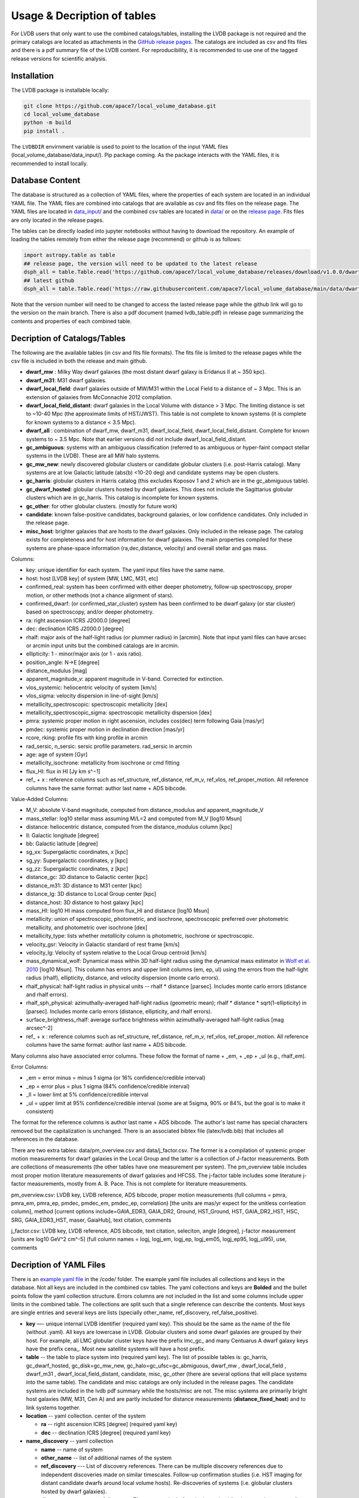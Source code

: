 Usage & Decription of tables 
============================

For LVDB users that only want to  use  the combined catalogs/tables, installing the LVDB package is not required and the primary catalogs are located as attachments in the `GitHub release pages <https://github.com/apace7/local_volume_database/releases>`_.
The catalogs are included as csv and fits files and there is  a pdf summary file of the LVDB content.
For reproducibility, it is recommended to use one of the tagged release versions for scientific analysis.



.. _installation:

Installation 
------------

The LVDB package is installable locally:

.. code-block:: console

  git clone https://github.com/apace7/local_volume_database.git
  cd local_volume_database
  python -m build
  pip install .

The ``LVDBDIR`` envirnment variable is used to point to the location of the input YAML files (local_volume_database/data_input/). 
Pip package coming. As the package interacts with the YAML files, it is recommended to install locally.

Database Content
----------------

The database is structured as a collection of YAML files, where the properties of each system are located in an individual YAML file.
The YAML files are combined into catalogs that are available as csv and fits files on the release page. 
The YAML files are located in `data_input/ <https://github.com/apace7/local_volume_database/tree/main/data_input>`_ and the combined csv tables are located in `data/ <https://github.com/apace7/local_volume_database/tree/main/data>`_ or on the `release page <https://github.com/apace7/local_volume_database/releases>`_. Fits files are only located in the release pages.



The tables can be directly loaded into jupyter notebooks without having to download the repository.
An example of loading the tables remotely from either the release page (recommend) or  github is as follows:

.. code-block:: python

  import astropy.table as table
  ## release page, the version will need to be updated to the latest release
  dsph_all = table.Table.read('https://github.com/apace7/local_volume_database/releases/download/v1.0.0/dwarf_all.csv')
  ## latest github
  dsph_all = table.Table.read('https://raw.githubusercontent.com/apace7/local_volume_database/main/data/dwarf_all.csv')

Note that the version number will need to be changed to access the lasted release page while the github link will go to the version on the main branch.
There is also a pdf document (named lvdb_table.pdf) in release page summarizing the contents and properties of each combined table. 


Decription of Catalogs/Tables 
--------------------

The following are the available tables (in csv and fits file formats). The fits file is limited to the release pages while the csv file is included in both the release and main github.

* **dwarf_mw** : Milky Way dwarf galaxies (the most distant dwarf galaxy is Eridanus II at ~ 350 kpc).
* **dwarf_m31**: M31 dwarf galaxies.
* **dwarf_local_field**: dwarf galaxies outside of MW/M31 within the Local Field to a distance of ~ 3 Mpc. This is an extension of galaxies from McConnachie 2012 compilation.
* **dwarf_local_field_distant**: dwarf galaxies in the Local Volume with distance > 3 Mpc. The limiting distance is set to ~10-40 Mpc (the approximate limits of HST/JWST). This table is not complete to known systems (it is complete for known systems to a distance < 3.5 Mpc). 
* **dwarf_all** : combination of dwarf_mw, dwarf_m31, dwarf_local_field, dwarf_local_field_distant. Complete for known systems to ~ 3.5 Mpc. Note that earlier versions did not include dwarf_local_field_distant. 
* **gc_ambiguous**: systems with an ambiguous classification (referred to as ambiguous or hyper-faint compact stellar systems in the LVDB). These are all MW halo systems. 
* **gc_mw_new**: newly discovered globular clusters or candidate globular clusters (i.e. post-Harris catalog).  Many systems are at low Galactic latitude (abs(b) <10-20 deg) and candidate systems may be open clusters.
* **gc_harris**: globular clusters in Harris catalog (this excludes Koposov 1 and 2 which are in the gc_abmiguous table).
* **gc_dwarf_hosted**: globular clusters hosted by dwarf galaxies. This does not include the Sagittarius globular clusters which are in gc_harris. This catalog is incomplete for known systems.
* **gc_other**: for other globular clusters. (mostly for future work)
* **candidate**: known false-positive candidates, background galaxies, or low confidence candidates. Only included in the release page.
* **misc_host**: brighter galaxies that are hosts to the dwarf galaxies.  Only included in the release page.  The catalog exists for completeness and for host information for dwarf galaxies.  The main properties compiled for these systems are phase-space information (ra,dec,distance, velocity) and overall stellar and gas mass. 





.. Decription of table contents
.. ----------------------------

Columns:

* key: unique identifier for each system.  The yaml input files have the same name.
* host: host [LVDB key] of system [MW, LMC, M31, etc]
* confirmed_real: system has been confirmed with either deeper photometry, follow-up spectroscopy, proper motion, or other methods (not a chance alignment of stars).
* confirmed_dwarf: (or confirmed_star_cluster) system has been confirmed to be dwarf galaxy (or star cluster) based on spectroscopy, and/or deeper photometry.
* ra: right ascension ICRS J2000.0 [degree]
* dec: declination ICRS J2000.0 [degree]
* rhalf: major axis of the half-light radius (or plummer radius) in [arcmin]. Note that input yaml files can have arcsec or arcmin input units but the combined catalogs are in arcmin. 
* ellipticity: 1 - minor/major axis (or 1 - axis ratio).
* position_angle: N->E [degree] 
* distance_modulus [mag]
* apparent_magnitude_v: apparent magnitude in V-band. Corrected for extinction. 
* vlos_systemic: heliocentric velocity of system [km/s]
* vlos_sigma: velocity dispersion in line-of-sight [km/s]
* metallicity_spectroscopic: spectroscopic metallicity [dex]
* metallicity_spectroscopic_sigma: spectroscopic metallicity dispersion [dex]
* pmra: systemic proper motion in right ascension, includes cos(dec) term following Gaia [mas/yr]
* pmdec: systemic proper motion in declination direction [mas/yr]
* rcore, rking: profile fits with king profile in arcmin
* rad_sersic, n_sersic: sersic profile parameters. rad_sersic in arcmin
* age: age of system [Gyr] 
* metallicity_isochrone: metallicity from isochrone or cmd fitting 
* flux_HI: flux in HI [Jy km s^−1]
* ref_ + x : reference columns such as ref_structure, ref_distance, ref_m_v, ref_vlos, ref_proper_motion.  All reference columns have the same format: author last name + ADS bibcode. 

Value-Added Columns:

* M_V: absolute V-band magnitude, computed from distance_modulus and apparent_magnitude_V
* mass_stellar: log10 stellar mass assuming M/L=2 and computed from M_V [log10 Msun]
* distance: heliocentric distance, computed from the distance_modulus column [kpc]
* ll: Galactic longitude [degree]
* bb: Galactic latitude [degree]
* sg_xx: Supergalactic coordinates, x [kpc]
* sg_yy: Supergalactic coordinates, y [kpc]
* sg_zz: Supergalactic coordinates, z [kpc] 
* distance_gc: 3D distance to Galactic center [kpc]
* distance_m31: 3D distance to M31 center [kpc]
* distance_lg: 3D distance to Local Group center [kpc] 
* distance_host: 3D distance to host galaxy [kpc]
* mass_HI: log10 HI mass computed from flux_HI and distance [log10 Msun] 
* metallicity: union of spectroscopic, photometric, and isochrone, spectroscopic preferred over photometric metallicity, and photometric over isochrone [dex]
* metallicity_type: lists whether `metallicity` column is photometric, isochrone or spectroscopic. 
* velocity_gsr: Velocity in Galactic standard of rest frame [km/s]
* velocity_lg: Velocity of system relative to the Local Group centroid [km/s]
* mass_dynamical_wolf: Dynamical mass within 3D half-light radius using the dynamical mass estimator in `Wolf et al. 2010 <https://ui.adsabs.harvard.edu/abs/2010MNRAS.406.1220W/abstract>`_ [log10 Msun]. This column has errors and upper limit columns (em, ep, ul) using the errors from the half-light radius (rhalf), ellipticity, distance, and velocity dispersion (monte carlo errors). 
* rhalf_physical: half-light radius in physical units --  rhalf * distance  [parsec]. Includes monte carlo errors (distance and rhalf errors).
* rhalf_sph_physical: azimuthally-averaged half-light radius (geometric mean); rhalf * distance * sqrt(1-ellipticity) in [parsec]. Includes monte carlo errors (distance, ellipticity, and rhalf errors).
* surface_brightness_rhalf: average surface brightness within azimuthally-averaged half-light radius [mag arcsec^-2]
* ref_ + x : reference columns such as ref_structure, ref_distance, ref_m_v, ref_vlos, ref_proper_motion.  All reference columns have the same format: author last name + ADS bibcode. 

Many columns also have associated error columns. These follow the format of name + _em, + _ep + _ul (e.g., rhalf_em). 

Error Columns: 

* _em = error minus = minus 1 sigma (or 16% confidence/credible interval) 
* _ep = error plus = plus 1 sigma (84% confidence/credible interval)
* _ll = lower limt at  5% confidence/credible interval 
* _ul = upper limit at 95% confidence/credible interval (some are at 5sigma, 90% or 84%, but the goal is to make it consistent)

The format for the reference columns is author last name + ADS bibcode. The author's last name has special characters removed but the capitalization is unchanged. 
There is an associated bibtex file (latex/lvdb.bib) that includes all references in the database. 

There are two extra tables: data/pm_overview.csv and data/j_factor.csv. The former is a compilation of systemic proper motion measurements for dwarf galaxies in the Local Group and the latter is a collection of J-factor measurements. Both are collections of measurements (the other tables have one measurement per system). 
The pm_overview table includes most proper motion literature measurements of dwarf galaxies and HFCSS. 
The j-factor table includes some literature j-factor measurements, mostly from A. B. Pace.  This is not complete for literature measurements.

pm_overview.csv: LVDB key, LVDB reference, ADS bibcode, proper motion measurements (full columns = pmra, pmra_em, pmra_ep, pmdec, pmdec_em, pmdec_ep, correlation) [the units are mas/yr expect for the unitless corrleation column], method [current options include=GAIA_EDR3, GAIA_DR2, Ground, HST_Ground, HST, GAIA_DR2_HST, HSC, SRG, GAIA_EDR3_HST, maser, GaiaHub], text citation, comments


j_factor.csv: LVDB key, LVDB reference, ADS bibcode, text citation, seleciton, angle [degree], j-factor measurement [units are log10 GeV^2 cm^-5] (full column names = logj, logj_em,	logj_ep,	logj_em05,	logj_ep95,	logj_ul95), use, comments

Decription of YAML Files 
------------------------

There is an `example yaml file <https://github.com/apace7/local_volume_database/blob/main/code/example_yaml.yaml>`_ in the /code/ folder. 
The example yaml file includes all collections and keys in the database.  Not all keys are included in the combined csv tables.
The yaml collections and keys are **Bolded**  and the bullet points follow the yaml collection structure.  Errors columns are not included in the list  and some columns include upper limits in the combined table. 
The collections are split such that a single reference can describe the contents.
Most keys are single entries and several keys are lists (specially other_name, ref_discovery, ref_false_positive).  

* **key** —- unique internal LVDB identifier (required yaml key). This should be the same as the name of the file (without .yaml).  All keys are lowercase in LVDB. Globular clusters and some dwarf galaxies are grouped by their host. For example, all LMC globular cluster keys have the prefix lmc_gc_ and many Centuarus A dwarf galaxy keys have the prefix cena_. Most new satellite systems will have a host prefix.
* **table** -- the table to place system into (required yaml key). The list of possible tables is: gc_harris, gc_dwarf_hosted, gc_disk=gc_mw_new, gc_halo=gc_ufsc=gc_abmiguous, dwarf_mw , dwarf_local_field , dwarf_m31 , dwarf_local_field_distant, candidate, misc, gc_other (there are several options that will place systems into the same table). The candidate and misc catalogs are only included in the release pages. The candidate systems are included in the lvdb pdf summary while the hosts/misc are not. The misc systems are primarily bright host galaxies (MW, M31, Cen A) and are partly included for distance measurements (**distance_fixed_host**) and to link systems together. 
* **location** -- yaml collection. center of the system 

  * **ra** -- right ascension ICRS [degree]  (required yaml key)

  * **dec** -- declination ICRS [degree] (required yaml key)

* **name_discovery** -- yaml collection

  * **name** -- name of system

  * **other_name** -- list of additional names of the system

  * **ref_discovery** --- List of discovery references. There can be multiple discovery references due to independent discoveries made on similar    timescales. Follow-up confirmation studies (i.e. HST imaging for distant candidate dwarfs around local volume hosts). Re-discoveries of systems (i.e. globular clusters hosted by dwarf galaxies).

  * **discovery_year** -- year of discovery. The year may be before the journal publication year due to an earlier arxiv submission.

  * **host** -- host galaxy of the system.

  * **confirmed_dwarf** -- Integer that denotes whether the system is confirmed to be a dwarf galaxy (options = 0,1). 1 = confirmed dwarf galaxy.  

  * **confirmed_star_cluster** -- Integer that denotes whether the system is confirmed to be a star cluster (options = 0,1).  1 = confirmed star cluster.  

  * **confirmed_real** -- Integer that denotes whether the system is confirmed  to be physical system (options = 0,1). 1 = confirmed system.  To confirm a system, deeper imaging (i.e. HST), spectroscopy, and/or proper motion/astrometry may be required. 

  * **false_positive** -- Integer that denotes whether the system is confirmed to a false positive or backkground galaxy (options = 0,1,2). 1 = system is confirmed to be a false positive.  2 = system is confirmed to be background galaxy at much larger distance (outside the Local Volume).

  * **ref_false_positive** -- list of references that shows an system is a false positive. This could include new dwarf galaxy searches that do not recover the system. This includes dwarf galaxies candidates that are later shown to be background galaxies. 

  * **abbreviation** -- Common abbreviation for system (currently only for MW dwarf galaxies). 
  
  * **type** -- Morphological type. This includes: dSph, dIrr, NSC=Nuclear star cluster, GC=Globular Cluster (this is not the full set of options). This key is generally incomplete.

* **notes** -- List of notes in LaTeX. The notes are added to the summary pdf. 

* **structure** -- yaml collection
  
  * **rhalf** -- elliptical half-light radius [arcmin]. This corresponds to the major axis. The default units are arcmin if the **spatial_units** key is not included. 

  * **spatial_units** -- this key sets the units of the spatial parameter (rhalf here). The options are [arcmin, arcsec].

  * **spatial_model** -- options = [plummer, exponential, sersic, king, eff] model assumption for the primary model assumed to compute rhalf.  Included for reference.

  * **ellipticity** -- Ellipticity of the system, defined as 1 - b/a = 1- minor axis/major axis. 

  * **position_angle** -- position angle defined north to east [degree]

  * **ref_structure** -- reference

* **distance** -- yaml collection

  * **distance_modulus** --  distance modulus of the system. [mag] This quantity is used to compute the distance in kpc for each system.

  * **distance_fixed_host** -- True/False. This option fixes the distance of the system to the distance of its host.  Commonly used for globular clusters hosted by dwarf galaxy, systems without an independent distance measurement, and/or new candidate satellites in more distant systems (>3 Mpc)

  * **ref_distance**

* **m_v** -- yaml collection

  * **apparent_magnitude_v** -- Apparent V-band magnitude of the system. This quantity is corrected for extinction. This quantity is combined with **distance_modulus** to compute the absolute V-band magnitude in the combined tables. 

  * **apparent_magnitude_i** -- Apparent I-band magnitude of the system. This quantity is corrected for extinction.  This column is rarely used.

  * **mean_ebv** -- Mean E(B-V) for reference.  This is not currently used in calculations. 

  * **ref_m_v** -- reference

* **velocity** -- yaml collection. stellar velocity/kinematics

  * **vlos_systemic** -- systemic heliocentric velocity of the system. Stellar velocities are preferred but some distant systems only have HI velocities. [km/s]
  
  * **vlos_sigma** -- stellar velocity dispersion. [km/s]. Sometimes called the global velocity dispersion.

  * **vlos_sigma_central** -- central stellar velocity dispersion. [km/s]. Primarily for globular clusters.
  
  * **ref_vlos** -- reference

* **proper_motion** -- yaml collection
  
  * **pmra** -- systemic proper motion in the direction of right ascension (includes cosdec term) [mas/yr]

  * **pmdec** -- systemic proper motion in the direction of declination [mas/yr]

  * **ref_proper_motion** -- reference

* **spectroscopic_metallicity** -- yaml collection

  * **metallicity_spectroscopic** -- mean metallicity

  * **metallicity_spectroscopic_sigma** -- metallicity dispersion

  * **ref_metallicity_spectroscopic** -- reference

* **metallicity_photometric** -- yaml collection

  * **metallicity_photometric** -- photometric metallicity. This generally is from metallicity sensistive photometry (Ca H&K, u-band). 

  * **metallicity_photometric_sigma** -- metallicity dispersion from photometric measurements. 

  * **ref_metallicity_photometric** -- reference

* **metallicity_isochrone** -- yaml collection

  * **metallicity_isochrone** -- metallicity from isochrone or color-magnitude diagram fitting. 

  * **metallicity_isochrone_sigma** -- metallicity dispersion from isochrone or color-magnitude diagram fitting. 

  * **ref_metallicity_isochrone** -- reference

* **structure_king** -- yaml collection

  * **rcore** -- King core radius [arcmin]. The default units are arcmin if the **spatial_units** key is not included. 

  * **rking** -- King limiting radius, sometimes referred to as the tidal radius [arcmin]. Default units is arcmin if arcsec the **spatial_units** key needs to be set. 

  * **spatial_units** -- this key sets the units of the spatial parameter. The options are [arcmin, arcsec].
  
  * **ellipticity** and **position_angle** -- these are specfic to the King profile fit 

  * **ref_structure_king** -- reference

* **structure_sersic** -- yaml collection

  * **n_sersic** -- Sersic powerlaw value.

  * **rad_sersic** -- Sersic radius [arcmin]. The default units are arcmin if the **spatial_units** key is not included. 

  * **spatial_units** -- this key sets the units of the spatial parameter. The options are [arcmin, arcsec].

  * **ellipticity** -- from Sersic fit.

  * **position_angle** -- from Sersic fit.

  * **central_surface_brightness** -- central surface brightness of Sersic fit [mag/arcsec^2]

  * **ref_structure_sersic**

* **structure_eff** -- yaml collection. EFF profile (Elson, Fall & Freeman 1987). Commonly used for globular clusters.

  * **gamma_eff** -- Powerlaw value from EFF profile (Elson, Fall & Freeman 1987).

  * **rad_eff** -- EFF scale radius [arcmin]. The default units are arcmin if the **spatial_units** key is not included. 

  * **spatial_units** -- this key sets the units of the spatial parameter. The options are [arcmin, arcsec].

  * **ellipticity** -- from EFF fit.

  * **position_angle** -- from EFF fit.

  * **ref_structure_sersic**

* **structure_plummer** -- yaml collection. 

  * **rplummer** -- Plummer scale radius [arcmin]. The default units are arcmin if the **spatial_units** key is not included. 

  * **spatial_units** -- this key sets the units of the spatial parameter. The options are [arcmin, arcsec].

  * **ellipticity** -- from Plummer fit.

  * **position_angle** -- from Plummer fit.

  * **ref_structure_plummer**

* **structure_exponential** -- yaml collection.

  * **rexponential** -- Exponential scale radius [arcmin]. The default units are arcmin if the **spatial_units** key is not included. 

  * **spatial_units** -- this key sets the units of the spatial parameter. The options are [arcmin, arcsec].

  * **ellipticity** -- from Exponential fit.

  * **position_angle** -- from Exponential fit.

  * **ref_structure_exponential**

* **flux_HI** -- yaml collection.

  * **flux_HI** -- [Jy km/s]

  * **vlos_systemic_HI** -- HI systemic velocity [km/s]

  * **sigma_HI** -- velocity dispersion of HI gas [km/s]

  * **vrot_HI** -- rotation velocity of HI gas [km/s]

  * **ref_flux_HI**

* **age** -- yaml collection.
  
  * **age** -- mean age of the systemic in [Gyr]. Mainly for star clusters. 

  * **ref_age** -- reference

* **star_formation_history** -- yaml collection. Mainly for dwarf galaxies.
  
  * **tau_50** -- time for 50 per cent of stellar mass to form [Gyr ago]

  * **tau_80** -- time for 80 per cent of stellar mass has formed, quenching time [Gyr ago]

  * **tau_90** -- time for 90 per cent of stellar mass has formed, quenching time [Gyr ago]

  * **ref_star_formation_history**

Citations to the LVDB and Citations to the LVDB Input
-----------------------------

The LVDB is set up to enable citations to the literature input of the LVDB. All reference columns (**ref_**) follow the same format of author last name (removed of special characters) + `NASA ADS bibcode <https://ui.adsabs.harvard.edu/>`_. There is a BibTeX file (`table/lvdb.bib <https://github.com/apace7/local_volume_database/blob/main/table/lvdb.bib>`_) with BibTeX entries from ADS with the key matching the LVDB reference column. There is an ADS public library (`Link <https://ui.adsabs.harvard.edu/public-libraries/fVKkEJbdRyCmscCOwzsz6w>`_) that contains the majority of the literature LVDB input.
The example notebook  contains an example of creating a latex table with citations using the LVDB (`example_notebooks/example_latex_citations.ipynb <https://github.com/apace7/local_volume_database/blob/main/example_notebooks/example_latex_citations.ipynb>`_). 
The LVDB package also contains a function that will output references (see `example_lvdb_package.ipynb <https://github.com/apace7/local_volume_database/blob/main/example_notebooks/example_lvdb_package.ipynb>`_).



As ADS bibcode are a fixed length of 19 characters, the ADS bibcode can be retrieved from the LVDB reference columns if users wish to use the ADS bibcodes instead.  Other public tools such as  `adstex <https://github.com/yymao/adstex>`_ package can be used to create bibtex files. 

Users of the LVDB are encouraged to cite the LVDB input (of the systems studied in their analysis) to give proper acknowledgment to the community.  The references could be included in a table or appendix. See Appendix A of this paper (`Cerny et al. 2024 <https://ui.adsabs.harvard.edu/abs/2024arXiv241000981C/abstract>`_) for an example of including internal LVDB references to the text of a paper.

If you use the LVDB in your research please include a link to the github repository (https://github.com/apace7/local_volume_database) and cite the LVDB overview paper (`Pace 2024 <https://ui.adsabs.harvard.edu/abs/2024arXiv241107424P/abstract>`_). 
An example in LaTeX that can be added to the acknowledgments section is: This work has made use of the Local Volume Database\footnote{\url{https://github.com/apace7/local_volume_database }} \citep{Pace2024arXiv241107424P}.

.. code-block:: bibtex

  @ARTICLE{Pace2024arXiv241107424P,
    author = {{Pace}, Andrew B.},
        title = "{The Local Volume Database: a library of the observed properties of nearby dwarf galaxies and star clusters}",
    journal = {arXiv e-prints},
    keywords = {Astrophysics - Astrophysics of Galaxies},
        year = 2024,
        month = nov,
        eid = {arXiv:2411.07424},
        pages = {arXiv:2411.07424},
        doi = {10.48550/arXiv.2411.07424},
  archivePrefix = {arXiv},
    eprint = {2411.07424},
  primaryClass = {astro-ph.GA},
    adsurl = {https://ui.adsabs.harvard.edu/abs/2024arXiv241107424P},
    adsnote = {Provided by the SAO/NASA Astrophysics Data System}
  }

The LVDB releases are also indexed on `zenodo <https://doi.org/10.5281/zenodo.14076714>`_.

Link to the LVDB overview paper  on `arXiv <https://arxiv.org/abs/2411.07424>`_. and `ADS <https://ui.adsabs.harvard.edu/abs/2024arXiv241107424P/abstract>`_. 

.. The bibtex of the LVDB paper is below:
